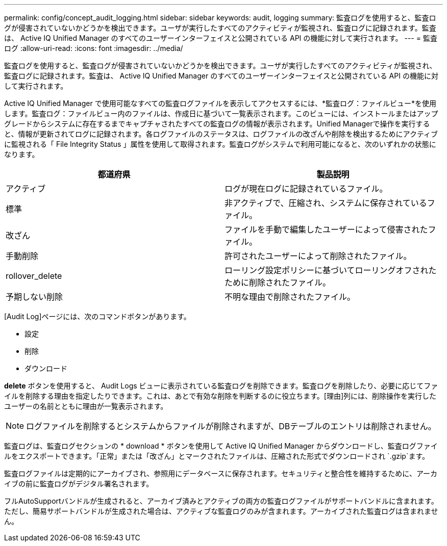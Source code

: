 ---
permalink: config/concept_audit_logging.html 
sidebar: sidebar 
keywords: audit, logging 
summary: 監査ログを使用すると、監査ログが侵害されていないかどうかを検出できます。ユーザが実行したすべてのアクティビティが監視され、監査ログに記録されます。監査は、 Active IQ Unified Manager のすべてのユーザーインターフェイスと公開されている API の機能に対して実行されます。 
---
= 監査ログ
:allow-uri-read: 
:icons: font
:imagesdir: ../media/


[role="lead"]
監査ログを使用すると、監査ログが侵害されていないかどうかを検出できます。ユーザが実行したすべてのアクティビティが監視され、監査ログに記録されます。監査は、 Active IQ Unified Manager のすべてのユーザーインターフェイスと公開されている API の機能に対して実行されます。

Active IQ Unified Manager で使用可能なすべての監査ログファイルを表示してアクセスするには、*監査ログ：ファイルビュー*を使用します。監査ログ：ファイルビュー内のファイルは、作成日に基づいて一覧表示されます。このビューには、インストールまたはアップグレードからシステムに存在するまでキャプチャされたすべての監査ログの情報が表示されます。Unified Managerで操作を実行すると、情報が更新されてログに記録されます。各ログファイルのステータスは、ログファイルの改ざんや削除を検出するためにアクティブに監視される「 File Integrity Status 」属性を使用して取得されます。監査ログがシステムで利用可能になると、次のいずれかの状態になります。

[cols="2*"]
|===
| 都道府県 | 製品説明 


 a| 
アクティブ
 a| 
ログが現在ログに記録されているファイル。



 a| 
標準
 a| 
非アクティブで、圧縮され、システムに保存されているファイル。



 a| 
改ざん
 a| 
ファイルを手動で編集したユーザーによって侵害されたファイル。



 a| 
手動削除
 a| 
許可されたユーザーによって削除されたファイル。



 a| 
rollover_delete
 a| 
ローリング設定ポリシーに基づいてローリングオフされたために削除されたファイル。



 a| 
予期しない削除
 a| 
不明な理由で削除されたファイル。

|===
[Audit Log]ページには、次のコマンドボタンがあります。

* 設定
* 削除
* ダウンロード


*delete* ボタンを使用すると、 Audit Logs ビューに表示されている監査ログを削除できます。監査ログを削除したり、必要に応じてファイルを削除する理由を指定したりできます。これは、あとで有効な削除を判断するのに役立ちます。[理由]列には、削除操作を実行したユーザーの名前とともに理由が一覧表示されます。

[NOTE]
====
ログファイルを削除するとシステムからファイルが削除されますが、DBテーブルのエントリは削除されません。

====
監査ログは、監査ログセクションの * download * ボタンを使用して Active IQ Unified Manager からダウンロードし、監査ログファイルをエクスポートできます。「正常」または「改ざん」とマークされたファイルは、圧縮された形式でダウンロードされ `.gzip`ます。

監査ログファイルは定期的にアーカイブされ、参照用にデータベースに保存されます。セキュリティと整合性を維持するために、アーカイブの前に監査ログがデジタル署名されます。

フルAutoSupportバンドルが生成されると、アーカイブ済みとアクティブの両方の監査ログファイルがサポートバンドルに含まれます。ただし、簡易サポートバンドルが生成された場合は、アクティブな監査ログのみが含まれます。アーカイブされた監査ログは含まれません。
